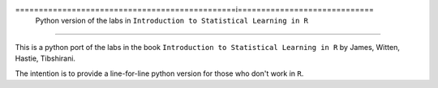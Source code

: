 ===============================================i=============================
 Python version of the labs in ``Introduction to Statistical Learning in R`` 
=============================================================================

This is a python port of the labs in the book ``Introduction to Statistical Learning in R``
by James, Witten, Hastie, Tibshirani.

The intention is to provide a line-for-line python version for those who don't work in ``R``.

